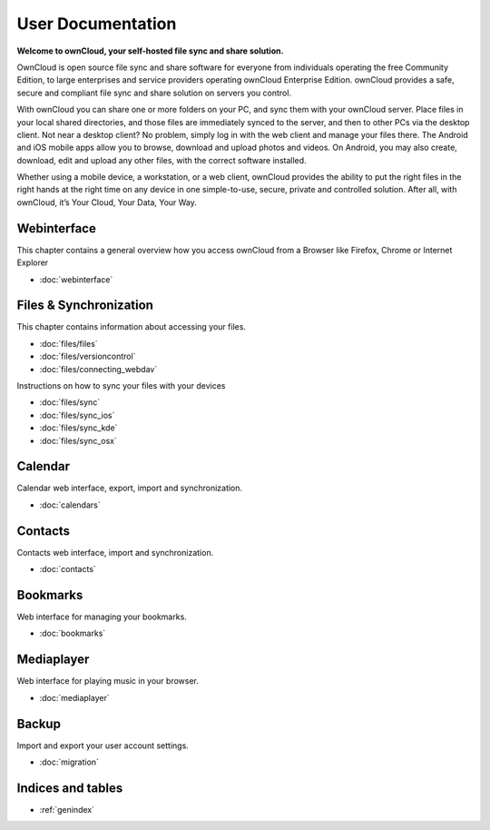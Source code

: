 .. _index:

==================
User Documentation
==================
**Welcome to ownCloud, your self-hosted file sync and share solution.**

OwnCloud is open source file sync and share software for everyone from individuals operating the free Community Edition, to large enterprises and service providers operating ownCloud Enterprise Edition. ownCloud provides a safe, secure and compliant file sync and share solution on servers you control.

With ownCloud you can share one or more folders on your PC, and sync them with your ownCloud server. Place files in your local shared directories, and those files are immediately synced to the server, and then to other PCs via the desktop client. Not near a desktop client? No problem, simply log in with the web client and manage your files there. The Android and iOS mobile apps allow you to browse, download and upload photos and videos. On Android, you may also create, download, edit and upload any other files, with the correct software installed.

Whether using a mobile device, a workstation, or a web client, ownCloud provides the ability to put the right files in the right hands at the right time on any device in one simple-to-use, secure, private and controlled solution. After all, with ownCloud, it’s Your Cloud, Your Data, Your Way.

Webinterface
============
This chapter contains a general overview how you access ownCloud from a Browser like Firefox, Chrome or Internet Explorer

* :doc:`webinterface`

Files & Synchronization
=======================
This chapter contains information about accessing your files.

* :doc:`files/files`
* :doc:`files/versioncontrol`
* :doc:`files/connecting_webdav`

Instructions on how to sync your files with your devices

* :doc:`files/sync`
* :doc:`files/sync_ios`
* :doc:`files/sync_kde`
* :doc:`files/sync_osx`


Calendar
========
Calendar web interface, export, import and synchronization.

* :doc:`calendars`

Contacts
========
Contacts web interface, import and synchronization.

* :doc:`contacts`

Bookmarks
=========
Web interface for managing your bookmarks.

* :doc:`bookmarks`

Mediaplayer
===========
Web interface for playing music in your browser.

* :doc:`mediaplayer`

Backup
======
Import and export your user account settings.

* :doc:`migration`

Indices and tables
==================

* :ref:`genindex`